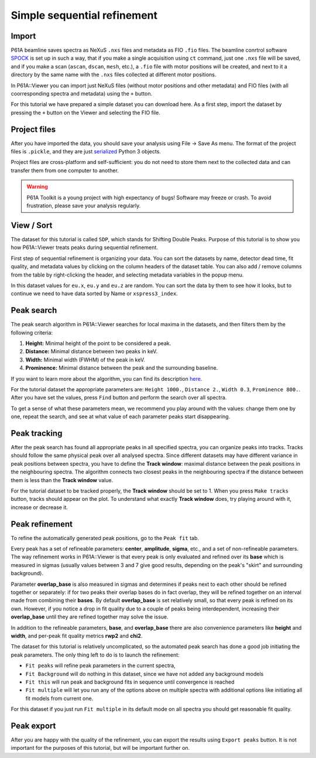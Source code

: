 ############################
Simple sequential refinement
############################

******
Import
******

P61A beamline saves spectra as NeXuS ``.nxs`` files and metadata as FIO ``.fio`` files.
The beamline conrtrol software `SPOCK <https://hasyweb.desy.de/services/computing/Spock/Spock.pdf>`_ is set up in
such a way, that if you make a single acquisition using ``ct`` command,
just one ``.nxs`` file will be saved, and if you make a scan (``ascan``, ``dscan``, ``mesh``, etc.), a ``.fio`` file
with motor positions will be created, and next to it a directory by the same name with the ``.nxs`` files collected at
different motor positions.

In P61A::Viewer you can import just NeXuS files (without motor positions and other metadata) and FIO files
(with all coorresponding spectra and metadata) using the ``+`` button.

For this tutorial we have prepared a simple dataset you can download here. As a first step,
import the dataset by pressing the ``+`` button on the Viewer and selecting the FIO file.

*************
Project files
*************

After you have imported the data, you should save your analysis using File -> Save As menu.
The format of the project files is ``.pickle``, and they are just
`serialized <https://docs.python.org/3/library/pickle.html>`_ Python 3 objects.

Project files are cross-platform and self-sufficient: you do not need to store them next to the collected data and can
transfer them from one computer to another.

.. warning::
    P61A Toolkit is a young project with high expectancy of bugs! Software may freeze or crash.
    To avoid frustration, please save your analysis regularly.

***********
View / Sort
***********

The dataset for this tutorial is called ``SDP``, which stands for Shifting Double Peaks.
Purpose of this tutorial is to show you how P61A::Viewer treats peaks during sequential refinement.

First step of sequential refinement is organizing your data. You can sort the datasets by
name, detector dead time, fit quality, and metadata values by clicking on the column headers of the dataset table.
You can also add / remove columns from the table by right-clicking the header, and selecting metadata variables in the
popup menu.

In this dataset values for ``eu.x``, ``eu.y`` and ``eu.z`` are random. You can sort the data by them to see how it
looks, but to continue we need to have data sorted by Name or ``xspress3_index``.

***********
Peak search
***********

The peak search algorithm in P61A::Viewer searches for local maxima in the datasets, and then filters them by the
following criteria:

1. **Height:** Minimal height of the point to be considered a peak.

2. **Distance:** Minimal distance between two peaks in keV.

3. **Width:** Minimal width (FWHM) of the peak in keV.

4. **Prominence:** Minimal distance between the peak and the surrounding baseline.

If you want to learn more about the algorithm, you can find its description
`here <https://docs.scipy.org/doc/scipy/reference/generated/scipy.signal.find_peaks.html>`_.

For the tutorial dataset the appropriate parameters are: ``Height 1000.``, ``Distance 2.``, ``Width 0.3``,
``Prominence 800.``. After you have set the values, press ``Find`` button and perform the search over all spectra.

To get a sense of what these parameters mean, we recommend you play around with the values: change them one by one,
repeat the search, and see at what value of each parameter peaks start disappearing.

*************
Peak tracking
*************

After the peak search has found all appropriate peaks in all specified spectra, you can organize peaks into tracks.
Tracks should follow the same physical peak over all analysed spectra. Since different datasets may have different variance in
peak positions between spectra, you have to define the **Track window**: maximal distance between the peak positions in
the neighbouring spectra. The algorithm connects two closest peaks in the neighbouring spectra if the distance between
them is less than the **Track window** value.

For the tutorial dataset to be tracked properly, the **Track window** should be set to 1.
When you press ``Make tracks`` button, tracks should appear on the plot.
To understand what exactly **Track window** does, try playing around with it, increase or decrease it.

***************
Peak refinement
***************

To refine the automatically generated peak positions, go to the ``Peak fit`` tab.

Every peak has a set of refineable parameters: **center**, **amplitude**, **sigma**, etc., and a set of non-refineable
parameters.
The way refinement works in P61A::Viewer is that every peak is only evaluated and refined over its **base** which
is measured in sigmas (usually values between 3 and 7 give good results, depending on the peak's "skirt" and surrounding
background).

Parameter **overlap_base** is also measured in sigmas and determines if peaks next to each other should be refined
together or separately: if for two peaks their overlap bases do in fact overlap, they will be refined together on an
interval made from combining their **bases**. By default **overlap_base** is set relatively small, so that every peak is
refined on its own. However, if you notice a drop in fit quality due to a couple of peaks being interdependent,
increasing their **overlap_base** until they are refined together may solve the issue.

In addition to the refineable parameters, **base**, and **overlap_base** there are also convenience parameters like
**height** and **width**, and per-peak fit quality metrics **rwp2** and **chi2**.

The dataset for this tutorial is relatively uncomplicated, so the automated peak search has done a good job initiating
the peak parameters. The only thing left to do is to launch the refinement:

* ``Fit peaks`` will refine peak parameters in the current spectra,
* ``Fit Background`` will do nothing in this dataset, since we have not added any background models
* ``Fit this`` will run peak and background fits in sequence until convergence is reached
* ``Fit multiple`` will let you run any of the options above on multiple spectra with additional options like
  initiating all fit models from current one.

For this dataset if you just run ``Fit multiple`` in its default mode on all spectra you should get reasonable fit
quality.

***********
Peak export
***********

After you are happy with the quality of the refinement, you can export the results using ``Export peaks`` button.
It is not important for the purposes of this tutorial, but will be important further on.